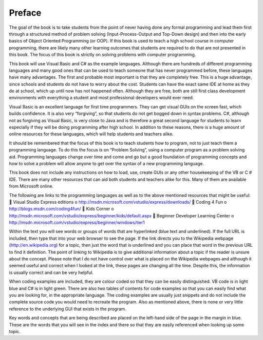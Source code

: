 .. _preface:

=======
Preface
=======

The goal of the book is to take students from the point of never having done any formal programming and lead them first through a structured method of problem solving (Input-Process-Output and Top-Down design) and then into the early basics of Object Oriented Programming (or OOP). If this book is used to teach a high school course in computer programming, there are likely many other learning outcomes that students are required to do that are not presented in this book. The focus of this book is strictly on solving problems with computer programming.

This book will use Visual Basic and C# as the example languages. Although there are hundreds of different programming languages and many good ones that can be used to teach someone that has never programmed before, these languages have many advantages. The first and probable most important is that they are completely free. This is a huge advantage, since schools and students do not have to worry about the cost. Students can have the exact same IDE at home as they do at school, which up until now has not happened often. Although they are free, both are still first class development environments with everything a student and most professional developers would ever need.

Visual Basic is an excellent language for first time programmers. They can get visual GUIs on the screen fast, which builds confidence. It is also very “forgiving”, so that students do not get bogged down in syntax problems. C#, although not as forgiving as Visual Basic, is very close to Java and is therefore a great second language for students to learn especially if they will be doing programming after high school. In addition to these reasons, there is a huge amount of online resources for these languages, which will help students and teachers alike.

It should be remembered that the focus of this book is to teach students how to program, not to just teach them a programming language. To do this the focus is on “Problem Solving”, using a computer program as a problem solving aid. Programming languages change over time and come and go but a good foundation of programming concepts and how to solve a problem will allow anyone to get over the syntax of a new programming language.

This book does not include any instructions on how to load, use, create GUIs or any other housekeeping of the VB or C # IDE. There are many other resources that can aid both students and teachers alike for this. Many of them are available from Microsoft online.

The following are links to the programming languages as well as to the above mentioned resources that might be useful:
 Visual Studio Express editions
o http://msdn.microsoft.com/vstudio/express/downloads/
 Coding 4 Fun
o http://blogs.msdn.com/coding4fun/
 Kids Corner
o http://msdn.microsoft.com/vstudio/express/beginner/kids/default.aspx
 Beginner Developer Learning Center
o http://msdn.microsoft.com/vstudio/express/beginner/windows/tier1

Within the text you will see words or groups of words that are hyperlinked (blue text and underlined). If the full URL is included, then type that into your web browser to see the page. If the link directs you to the Wikipedia webpage (http://en.wikipedia.org) for a topic, then just the word that is underlined and you can place that word in the previous URL to find it definition. The point of linking to Wikipedia is to give additional information about a topic if the reader is unsure about the concept. Please note that I do not have control over what is placed on the Wikipedia webpages and although it seemed useful and correct when I looked at the link, these pages are changing all the time. Despite this, the information is usually correct and can be very helpful.

When coding examples are included, they are colour coded so that they can be easily distinguished. VB code is in light blue and C# is in light green. There are also two tables of contents for code examples so that you can easily find what you are looking for, in the appropriate language. The coding examples are usually just snippets and do not include the complete source code you would need to recreate the program. Also as mentioned above, there is none or very little reference to the underlying GUI that exists in the program.

Key words and concepts that are being described are placed on the left-hand side of the page in the margin in blue. These are the words that you will see in the index and there so that they are easily referenced when looking up some topic.